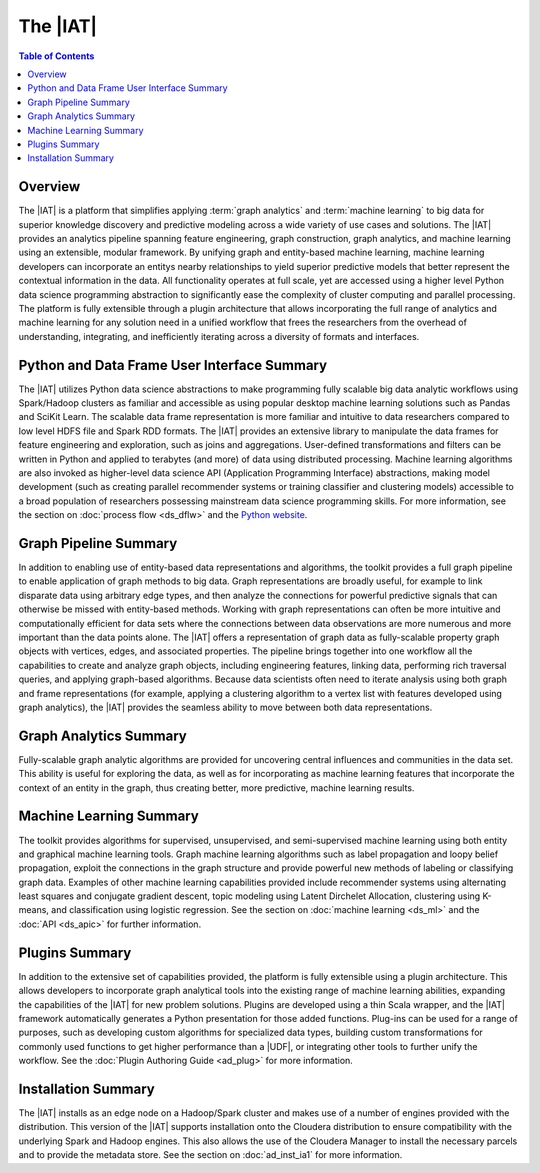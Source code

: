 =========
The |IAT|
=========

.. contents:: Table of Contents
    :local:

Overview
--------
The |IAT| is a platform that simplifies applying :term:`graph analytics` and
:term:`machine learning` to big data for superior knowledge discovery and
predictive modeling across a wide variety of use cases and solutions.
The |IAT| provides an analytics pipeline spanning feature engineering, graph
construction, graph analytics, and machine learning using an extensible,
modular framework.
By unifying graph and entity-based machine learning, machine learning
developers can incorporate an entitys nearby relationships to yield superior
predictive models that better represent the contextual information in the data.
All functionality operates at full scale, yet are accessed using a higher level
Python data science programming abstraction to significantly ease the
complexity of cluster computing and parallel processing.
The platform is fully extensible through a plugin architecture that allows
incorporating the full range of analytics and machine learning for any solution
need in a unified workflow that frees the researchers from the overhead of
understanding, integrating, and inefficiently iterating across a diversity of
formats and interfaces.

Python and Data Frame User Interface Summary
--------------------------------------------
The |IAT| utilizes Python data science abstractions to make programming fully
scalable big data analytic workflows using Spark/Hadoop clusters as familiar
and accessible as using popular desktop machine learning solutions such as
Pandas and SciKit Learn.
The scalable data frame representation is more familiar and intuitive to data
researchers compared to low level HDFS file and Spark RDD formats.
The |IAT| provides an extensive library to manipulate the data frames for
feature engineering and exploration, such as joins and aggregations.
User-defined transformations and filters can be written in Python and applied
to terabytes (and more) of data using distributed processing.
Machine learning algorithms are also invoked as higher-level data science API
(Application Programming Interface) abstractions, making model development
(such as creating parallel recommender systems or training classifier and
clustering models) accessible to a broad population of researchers possessing
mainstream data science programming skills.
For more information, see the section on :doc:`process flow <ds_dflw>`
and the `Python website <http://www.python.org>`__.

Graph Pipeline Summary
----------------------
In addition to enabling use of entity-based data representations and
algorithms, the toolkit provides a full graph pipeline to enable application of
graph methods to big data.
Graph representations are broadly useful, for example to link disparate data
using arbitrary edge types, and then analyze the connections for powerful
predictive signals that can otherwise be missed with entity-based methods.
Working with graph representations can often be more intuitive and
computationally efficient for data sets where the connections between data
observations are more numerous and more important than the data points alone.
The |IAT| offers a representation of graph data as fully-scalable property
graph objects with vertices, edges, and associated properties.
The pipeline brings together into one workflow all the capabilities to create
and analyze graph objects, including engineering features, linking data,
performing rich traversal queries, and applying graph-based algorithms.
Because data scientists often need to iterate analysis using both graph and
frame representations (for example, applying a clustering algorithm to a vertex
list with features developed using graph analytics), the |IAT| provides the
seamless ability to move between both data representations.

Graph Analytics Summary
-----------------------
Fully-scalable graph analytic algorithms are provided for uncovering central
influences and communities in the data set.
This ability is useful for exploring the data, as well as for incorporating as
machine learning features that incorporate the context of an entity in the
graph, thus creating better, more predictive, machine learning results.

Machine Learning Summary
------------------------
The toolkit provides algorithms for supervised, unsupervised, and
semi-supervised machine learning using both entity and graphical machine
learning tools.
Graph machine learning algorithms such as label propagation and loopy belief
propagation, exploit the connections in the graph structure and provide
powerful new methods of labeling or classifying graph data.
Examples of other machine learning capabilities provided include recommender
systems using alternating least squares and conjugate gradient descent, topic
modeling using Latent Dirchelet Allocation, clustering using K-means, and
classification using logistic regression.
See the section on :doc:`machine learning <ds_ml>` and the
:doc:`API <ds_apic>` for further information.

Plugins Summary
---------------
In addition to the extensive set of capabilities provided, the platform is
fully extensible using a plugin architecture.
This allows developers to incorporate graph analytical tools into the existing
range of machine learning abilities, expanding the capabilities of the |IAT|
for new problem solutions.
Plugins are developed using a thin Scala wrapper, and the |IAT| framework
automatically generates a Python presentation for those added functions.
Plug-ins can be used for a range of purposes, such as developing custom
algorithms for specialized data types, building custom transformations for
commonly used functions to get higher performance than a |UDF|, or integrating
other tools to further unify the workflow.
See the :doc:`Plugin Authoring Guide <ad_plug>` for more information.

Installation Summary
--------------------
The |IAT| installs as an edge node on a Hadoop/Spark cluster and makes use of a
number of engines provided with the distribution.
This version of the |IAT| supports installation onto the Cloudera distribution
to ensure compatibility with the underlying Spark and Hadoop engines.
This also allows the use of the Cloudera Manager to install the necessary
parcels and to provide the metadata store.
See the section on :doc:`ad_inst_ia1` for more information.

